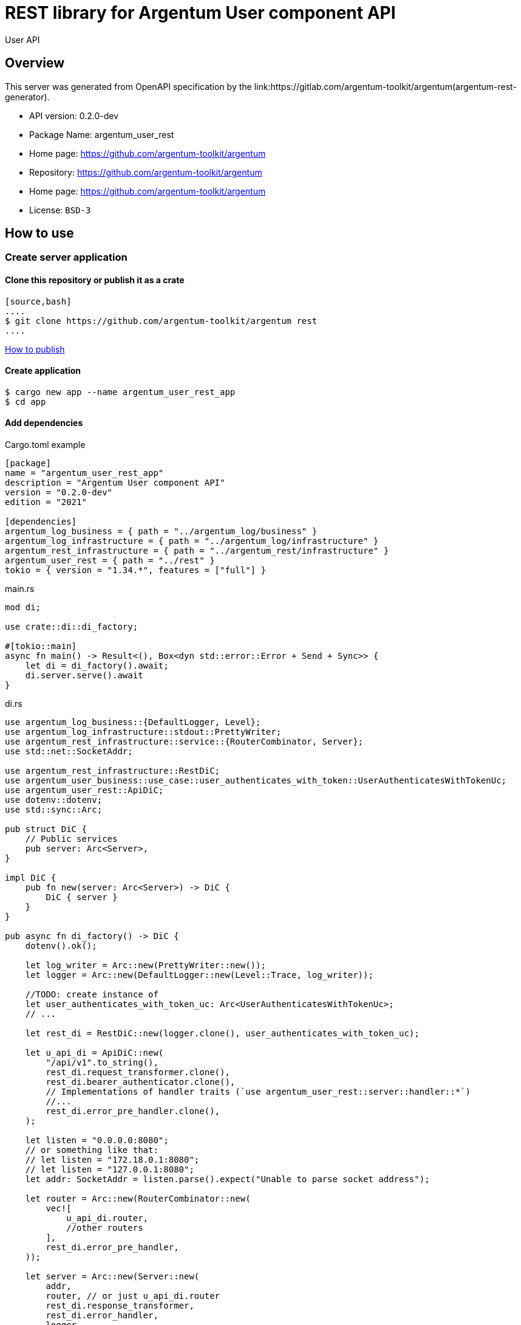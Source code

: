 = REST library for Argentum User component API

User API


== Overview

This server was generated from OpenAPI specification by the link:https://gitlab.com/argentum-toolkit/argentum(argentum-rest-generator).

- API version: 0.2.0-dev
- Package Name: argentum_user_rest
    - Home page: https://github.com/argentum-toolkit/argentum
    - Repository: https://github.com/argentum-toolkit/argentum
    - Home page: https://github.com/argentum-toolkit/argentum
    - License: `BSD-3`


== How to use

=== Create server application

==== Clone this repository or publish it as a crate

    [source,bash]
    ....
    $ git clone https://github.com/argentum-toolkit/argentum rest
    ....

link:https://doc.rust-lang.org/cargo/commands/cargo-publish.html[How to publish]

==== Create application

[source,bash]
....
$ cargo new app --name argentum_user_rest_app
$ cd app
....

==== Add dependencies

.Cargo.toml example
[source,toml]
....
[package]
name = "argentum_user_rest_app"
description = "Argentum User component API"
version = "0.2.0-dev"
edition = "2021"

[dependencies]
argentum_log_business = { path = "../argentum_log/business" }
argentum_log_infrastructure = { path = "../argentum_log/infrastructure" }
argentum_rest_infrastructure = { path = "../argentum_rest/infrastructure" }
argentum_user_rest = { path = "../rest" }
tokio = { version = "1.34.*", features = ["full"] }
....

.main.rs
[source,rust]
....
mod di;

use crate::di::di_factory;

#[tokio::main]
async fn main() -> Result<(), Box<dyn std::error::Error + Send + Sync>> {
    let di = di_factory().await;
    di.server.serve().await
}
....

.di.rs
[source,rust]
....
use argentum_log_business::{DefaultLogger, Level};
use argentum_log_infrastructure::stdout::PrettyWriter;
use argentum_rest_infrastructure::service::{RouterCombinator, Server};
use std::net::SocketAddr;

use argentum_rest_infrastructure::RestDiC;
use argentum_user_business::use_case::user_authenticates_with_token::UserAuthenticatesWithTokenUc;
use argentum_user_rest::ApiDiC;
use dotenv::dotenv;
use std::sync::Arc;

pub struct DiC {
    // Public services
    pub server: Arc<Server>,
}

impl DiC {
    pub fn new(server: Arc<Server>) -> DiC {
        DiC { server }
    }
}

pub async fn di_factory() -> DiC {
    dotenv().ok();

    let log_writer = Arc::new(PrettyWriter::new());
    let logger = Arc::new(DefaultLogger::new(Level::Trace, log_writer));

    //TODO: create instance of
    let user_authenticates_with_token_uc: Arc<UserAuthenticatesWithTokenUc>;
    // ...

    let rest_di = RestDiC::new(logger.clone(), user_authenticates_with_token_uc);

    let u_api_di = ApiDiC::new(
        "/api/v1".to_string(),
        rest_di.request_transformer.clone(),
        rest_di.bearer_authenticator.clone(),
        // Implementations of handler traits (`use argentum_user_rest::server::handler::*`)
        //...
        rest_di.error_pre_handler.clone(),
    );

    let listen = "0.0.0.0:8080";
    // or something like that:
    // let listen = "172.18.0.1:8080";
    // let listen = "127.0.0.1:8080";
    let addr: SocketAddr = listen.parse().expect("Unable to parse socket address");

    let router = Arc::new(RouterCombinator::new(
        vec![
            u_api_di.router,
            //other routers
        ],
        rest_di.error_pre_handler,
    ));

    let server = Arc::new(Server::new(
        addr,
        router, // or just u_api_di.router
        rest_di.response_transformer,
        rest_di.error_handler,
        logger,
    ));

    DiC::new(server)
}

....

